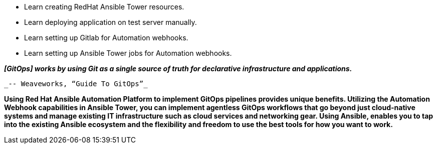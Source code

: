 :GUID: %guid%
:OSP_DOMAIN: %subdomain_base_suffix%
:GITLAB_URL: %gitlab_url%
:GITLAB_USERNAME: %gitlab_username%
:GITLAB_PASSWORD: %gitlab_password%
:TOWER_URL: %tower_url%
:TOWER_ADMIN_USER: %tower_admin_user%
:TOWER_ADMIN_PASSWORD: %tower_admin_password%
:SSH_COMMAND: %ssh_command%
:SSH_PASSWORD: %ssh_password%
:VSCODE_UI_URL: %vscode_ui_url%
:VSCODE_UI_PASSWORD: %vscode_ui_password%
:organization_name: Default
:gitlab_project: ansible/gitops-lab
:project_prod: Project gitOps - Prod
:project_test: Project gitOps - Test
:inventory_prod: GitOps inventory - Prod Env
:inventory_test: GitOps inventory - Test Env
:credential_machine: host_credential
:credential_git: gitlab_credential
:credential_git_token: gitlab_token 
:credential_openstack: cloud_credential
:jobtemplate_prod: App deployer - Prod Env
:jobtemplate_test: App deployer - Test Env
:source-linenums-option:        
:markup-in-source: verbatim,attributes,quotes
:show_solution: true

* Learn creating RedHat Ansible Tower resources.
* Learn deploying application on test server manually.
* Learn setting up Gitlab for Automation webhooks.
* Learn setting up Ansible Tower jobs for Automation webhooks.


*_[GitOps] works by using Git as a single source of truth for declarative infrastructure and applications._*

                                                  _-- Weaveworks, “Guide To GitOps”_


*Using Red Hat Ansible Automation Platform to implement GitOps pipelines provides unique benefits. Utilizing the Automation Webhook capabilities in Ansible Tower, you can implement agentless GitOps workflows that go beyond just cloud-native systems and manage existing IT infrastructure such as cloud services and networking gear. Using Ansible, enables you to tap into the existing Ansible ecosystem and the flexibility and freedom to use the best tools for how you want to work.*